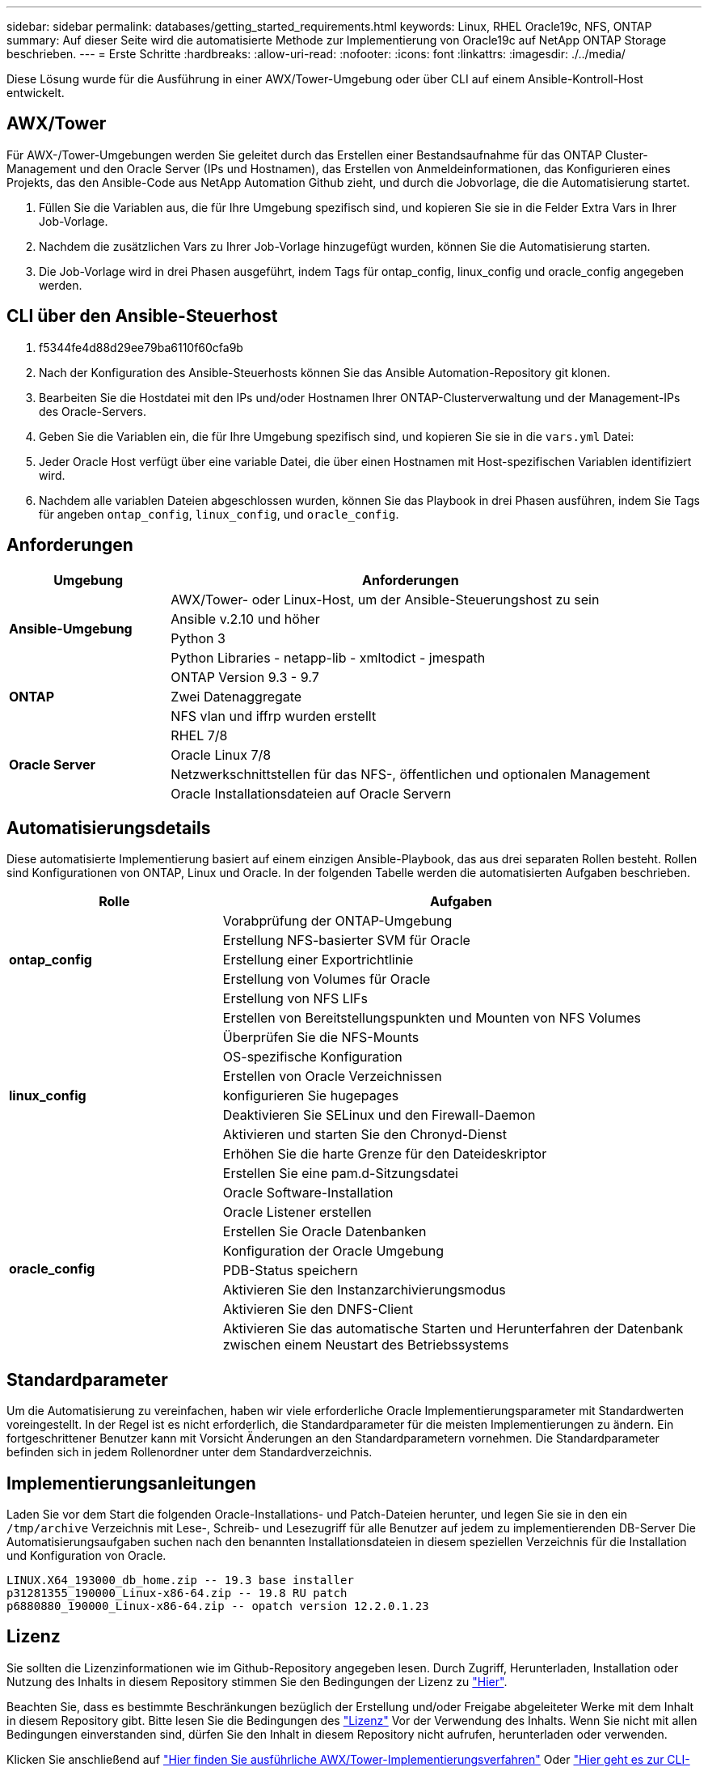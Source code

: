 ---
sidebar: sidebar 
permalink: databases/getting_started_requirements.html 
keywords: Linux, RHEL Oracle19c, NFS, ONTAP 
summary: Auf dieser Seite wird die automatisierte Methode zur Implementierung von Oracle19c auf NetApp ONTAP Storage beschrieben. 
---
= Erste Schritte
:hardbreaks:
:allow-uri-read: 
:nofooter: 
:icons: font
:linkattrs: 
:imagesdir: ./../media/


[role="lead"]
Diese Lösung wurde für die Ausführung in einer AWX/Tower-Umgebung oder über CLI auf einem Ansible-Kontroll-Host entwickelt.



== AWX/Tower

Für AWX-/Tower-Umgebungen werden Sie geleitet durch das Erstellen einer Bestandsaufnahme für das ONTAP Cluster-Management und den Oracle Server (IPs und Hostnamen), das Erstellen von Anmeldeinformationen, das Konfigurieren eines Projekts, das den Ansible-Code aus NetApp Automation Github zieht, und durch die Jobvorlage, die die Automatisierung startet.

. Füllen Sie die Variablen aus, die für Ihre Umgebung spezifisch sind, und kopieren Sie sie in die Felder Extra Vars in Ihrer Job-Vorlage.
. Nachdem die zusätzlichen Vars zu Ihrer Job-Vorlage hinzugefügt wurden, können Sie die Automatisierung starten.
. Die Job-Vorlage wird in drei Phasen ausgeführt, indem Tags für ontap_config, linux_config und oracle_config angegeben werden.




== CLI über den Ansible-Steuerhost

. f5344fe4d88d29ee79ba6110f60cfa9b
. Nach der Konfiguration des Ansible-Steuerhosts können Sie das Ansible Automation-Repository git klonen.
. Bearbeiten Sie die Hostdatei mit den IPs und/oder Hostnamen Ihrer ONTAP-Clusterverwaltung und der Management-IPs des Oracle-Servers.
. Geben Sie die Variablen ein, die für Ihre Umgebung spezifisch sind, und kopieren Sie sie in die `vars.yml` Datei:
. Jeder Oracle Host verfügt über eine variable Datei, die über einen Hostnamen mit Host-spezifischen Variablen identifiziert wird.
. Nachdem alle variablen Dateien abgeschlossen wurden, können Sie das Playbook in drei Phasen ausführen, indem Sie Tags für angeben `ontap_config`, `linux_config`, und `oracle_config`.




== Anforderungen

[cols="3, 9"]
|===
| Umgebung | Anforderungen 


.4+| *Ansible-Umgebung* | AWX/Tower- oder Linux-Host, um der Ansible-Steuerungshost zu sein 


| Ansible v.2.10 und höher 


| Python 3 


| Python Libraries - netapp-lib - xmltodict - jmespath 


.3+| *ONTAP* | ONTAP Version 9.3 - 9.7 


| Zwei Datenaggregate 


| NFS vlan und iffrp wurden erstellt 


.5+| *Oracle Server* | RHEL 7/8 


| Oracle Linux 7/8 


| Netzwerkschnittstellen für das NFS-, öffentlichen und optionalen Management 


| Oracle Installationsdateien auf Oracle Servern 
|===


== Automatisierungsdetails

Diese automatisierte Implementierung basiert auf einem einzigen Ansible-Playbook, das aus drei separaten Rollen besteht. Rollen sind Konfigurationen von ONTAP, Linux und Oracle. In der folgenden Tabelle werden die automatisierten Aufgaben beschrieben.

[cols="4, 9"]
|===
| Rolle | Aufgaben 


.5+| *ontap_config* | Vorabprüfung der ONTAP-Umgebung 


| Erstellung NFS-basierter SVM für Oracle 


| Erstellung einer Exportrichtlinie 


| Erstellung von Volumes für Oracle 


| Erstellung von NFS LIFs 


.9+| *linux_config* | Erstellen von Bereitstellungspunkten und Mounten von NFS Volumes 


| Überprüfen Sie die NFS-Mounts 


| OS-spezifische Konfiguration 


| Erstellen von Oracle Verzeichnissen 


| konfigurieren Sie hugepages 


| Deaktivieren Sie SELinux und den Firewall-Daemon 


| Aktivieren und starten Sie den Chronyd-Dienst 


| Erhöhen Sie die harte Grenze für den Dateideskriptor 


| Erstellen Sie eine pam.d-Sitzungsdatei 


.8+| *oracle_config* | Oracle Software-Installation 


| Oracle Listener erstellen 


| Erstellen Sie Oracle Datenbanken 


| Konfiguration der Oracle Umgebung 


| PDB-Status speichern 


| Aktivieren Sie den Instanzarchivierungsmodus 


| Aktivieren Sie den DNFS-Client 


| Aktivieren Sie das automatische Starten und Herunterfahren der Datenbank zwischen einem Neustart des Betriebssystems 
|===


== Standardparameter

Um die Automatisierung zu vereinfachen, haben wir viele erforderliche Oracle Implementierungsparameter mit Standardwerten voreingestellt. In der Regel ist es nicht erforderlich, die Standardparameter für die meisten Implementierungen zu ändern. Ein fortgeschrittener Benutzer kann mit Vorsicht Änderungen an den Standardparametern vornehmen. Die Standardparameter befinden sich in jedem Rollenordner unter dem Standardverzeichnis.



== Implementierungsanleitungen

Laden Sie vor dem Start die folgenden Oracle-Installations- und Patch-Dateien herunter, und legen Sie sie in den ein `/tmp/archive` Verzeichnis mit Lese-, Schreib- und Lesezugriff für alle Benutzer auf jedem zu implementierenden DB-Server Die Automatisierungsaufgaben suchen nach den benannten Installationsdateien in diesem speziellen Verzeichnis für die Installation und Konfiguration von Oracle.

[listing]
----
LINUX.X64_193000_db_home.zip -- 19.3 base installer
p31281355_190000_Linux-x86-64.zip -- 19.8 RU patch
p6880880_190000_Linux-x86-64.zip -- opatch version 12.2.0.1.23
----


== Lizenz

Sie sollten die Lizenzinformationen wie im Github-Repository angegeben lesen. Durch Zugriff, Herunterladen, Installation oder Nutzung des Inhalts in diesem Repository stimmen Sie den Bedingungen der Lizenz zu link:https://github.com/NetApp-Automation/na_oracle19c_deploy/blob/master/LICENSE.TXT["Hier"^].

Beachten Sie, dass es bestimmte Beschränkungen bezüglich der Erstellung und/oder Freigabe abgeleiteter Werke mit dem Inhalt in diesem Repository gibt. Bitte lesen Sie die Bedingungen des link:https://github.com/NetApp-Automation/na_oracle19c_deploy/blob/master/LICENSE.TXT["Lizenz"^] Vor der Verwendung des Inhalts. Wenn Sie nicht mit allen Bedingungen einverstanden sind, dürfen Sie den Inhalt in diesem Repository nicht aufrufen, herunterladen oder verwenden.

Klicken Sie anschließend auf link:awx_automation.html["Hier finden Sie ausführliche AWX/Tower-Implementierungsverfahren"] Oder link:cli_automation.html["Hier geht es zur CLI-Implementierung"].
